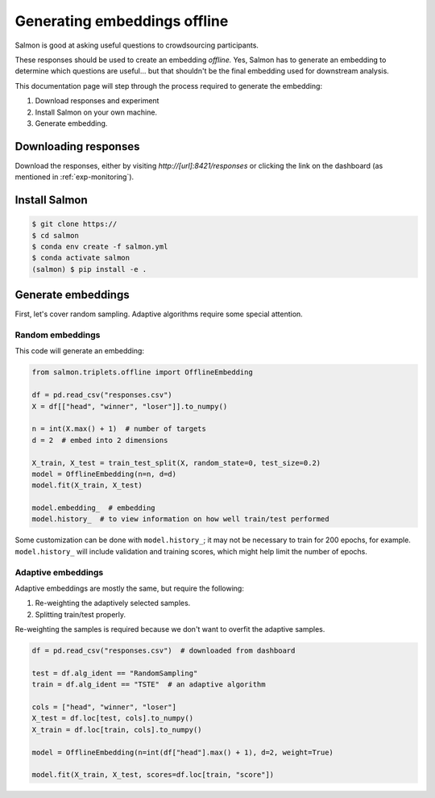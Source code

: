Generating embeddings offline
=============================

Salmon is good at asking useful questions to crowdsourcing participants.

These responses should be used to create an embedding *offline.* Yes, Salmon
has to generate an embedding to determine which questions are useful... but
that shouldn't be the final embedding used for downstream analysis.

This documentation page will step through the process required to generate the
embedding:

1. Download responses and experiment
2. Install Salmon on your own machine.
3. Generate embedding.

Downloading responses
---------------------
Download the responses, either by visiting `http://[url]:8421/responses` or clicking
the link on the dashboard (as mentioned in :ref:`exp-monitoring`).


Install Salmon
--------------

.. code-block:: shell

   $ git clone https://
   $ cd salmon
   $ conda env create -f salmon.yml
   $ conda activate salmon
   (salmon) $ pip install -e .

Generate embeddings
-------------------

First, let's cover random sampling. Adaptive algorithms require some special
attention.

Random embeddings
"""""""""""""""""

This code will generate an embedding:

.. code-block:: python

   from salmon.triplets.offline import OfflineEmbedding

   df = pd.read_csv("responses.csv")
   X = df[["head", "winner", "loser"]].to_numpy()

   n = int(X.max() + 1)  # number of targets
   d = 2  # embed into 2 dimensions

   X_train, X_test = train_test_split(X, random_state=0, test_size=0.2)
   model = OfflineEmbedding(n=n, d=d)
   model.fit(X_train, X_test)

   model.embedding_  # embedding
   model.history_  # to view information on how well train/test performed

Some customization can be done with ``model.history_``; it may not be necessary
to train for 200 epochs, for example. ``model.history_`` will include
validation and training scores, which might help limit the number of epochs.

Adaptive embeddings
"""""""""""""""""""

Adaptive embeddings are mostly the same, but require the following:

1. Re-weighting the adaptively selected samples.
2. Splitting train/test properly.

Re-weighting the samples is required because we don't want to overfit the
adaptive samples.

.. code-block:: python

   df = pd.read_csv("responses.csv")  # downloaded from dashboard

   test = df.alg_ident == "RandomSampling"
   train = df.alg_ident == "TSTE"  # an adaptive algorithm

   cols = ["head", "winner", "loser"]
   X_test = df.loc[test, cols].to_numpy()
   X_train = df.loc[train, cols].to_numpy()

   model = OfflineEmbedding(n=int(df["head"].max() + 1), d=2, weight=True)

   model.fit(X_train, X_test, scores=df.loc[train, "score"])
